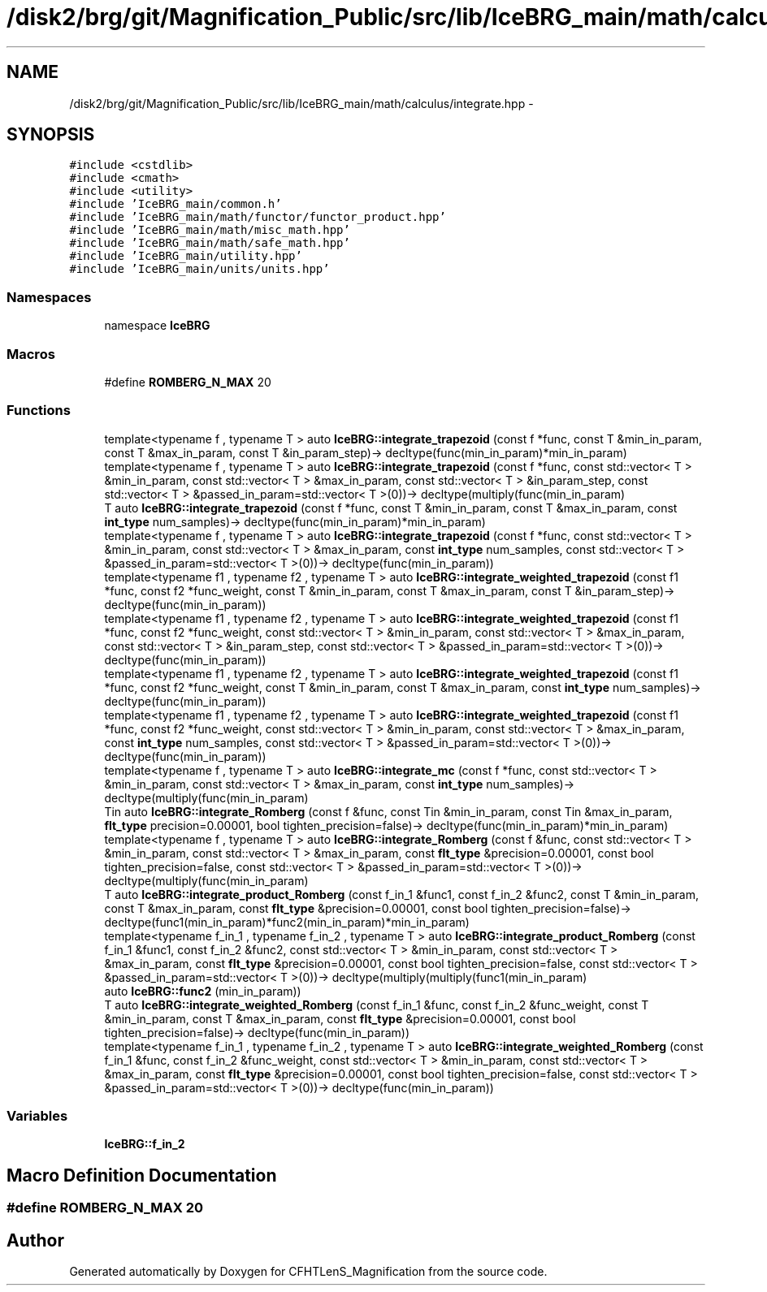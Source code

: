 .TH "/disk2/brg/git/Magnification_Public/src/lib/IceBRG_main/math/calculus/integrate.hpp" 3 "Tue Jul 7 2015" "Version 0.9.0" "CFHTLenS_Magnification" \" -*- nroff -*-
.ad l
.nh
.SH NAME
/disk2/brg/git/Magnification_Public/src/lib/IceBRG_main/math/calculus/integrate.hpp \- 
.SH SYNOPSIS
.br
.PP
\fC#include <cstdlib>\fP
.br
\fC#include <cmath>\fP
.br
\fC#include <utility>\fP
.br
\fC#include 'IceBRG_main/common\&.h'\fP
.br
\fC#include 'IceBRG_main/math/functor/functor_product\&.hpp'\fP
.br
\fC#include 'IceBRG_main/math/misc_math\&.hpp'\fP
.br
\fC#include 'IceBRG_main/math/safe_math\&.hpp'\fP
.br
\fC#include 'IceBRG_main/utility\&.hpp'\fP
.br
\fC#include 'IceBRG_main/units/units\&.hpp'\fP
.br

.SS "Namespaces"

.in +1c
.ti -1c
.RI "namespace \fBIceBRG\fP"
.br
.in -1c
.SS "Macros"

.in +1c
.ti -1c
.RI "#define \fBROMBERG_N_MAX\fP   20"
.br
.in -1c
.SS "Functions"

.in +1c
.ti -1c
.RI "template<typename f , typename T > auto \fBIceBRG::integrate_trapezoid\fP (const f *func, const T &min_in_param, const T &max_in_param, const T &in_param_step)-> decltype(func(min_in_param)*min_in_param)"
.br
.ti -1c
.RI "template<typename f , typename T > auto \fBIceBRG::integrate_trapezoid\fP (const f *func, const std::vector< T > &min_in_param, const std::vector< T > &max_in_param, const std::vector< T > &in_param_step, const std::vector< T > &passed_in_param=std::vector< T >(0))-> decltype(multiply(func(min_in_param)"
.br
.ti -1c
.RI "T auto \fBIceBRG::integrate_trapezoid\fP (const f *func, const T &min_in_param, const T &max_in_param, const \fBint_type\fP num_samples)-> decltype(func(min_in_param)*min_in_param)"
.br
.ti -1c
.RI "template<typename f , typename T > auto \fBIceBRG::integrate_trapezoid\fP (const f *func, const std::vector< T > &min_in_param, const std::vector< T > &max_in_param, const \fBint_type\fP num_samples, const std::vector< T > &passed_in_param=std::vector< T >(0))-> decltype(func(min_in_param))"
.br
.ti -1c
.RI "template<typename f1 , typename f2 , typename T > auto \fBIceBRG::integrate_weighted_trapezoid\fP (const f1 *func, const f2 *func_weight, const T &min_in_param, const T &max_in_param, const T &in_param_step)-> decltype(func(min_in_param))"
.br
.ti -1c
.RI "template<typename f1 , typename f2 , typename T > auto \fBIceBRG::integrate_weighted_trapezoid\fP (const f1 *func, const f2 *func_weight, const std::vector< T > &min_in_param, const std::vector< T > &max_in_param, const std::vector< T > &in_param_step, const std::vector< T > &passed_in_param=std::vector< T >(0))-> decltype(func(min_in_param))"
.br
.ti -1c
.RI "template<typename f1 , typename f2 , typename T > auto \fBIceBRG::integrate_weighted_trapezoid\fP (const f1 *func, const f2 *func_weight, const T &min_in_param, const T &max_in_param, const \fBint_type\fP num_samples)-> decltype(func(min_in_param))"
.br
.ti -1c
.RI "template<typename f1 , typename f2 , typename T > auto \fBIceBRG::integrate_weighted_trapezoid\fP (const f1 *func, const f2 *func_weight, const std::vector< T > &min_in_param, const std::vector< T > &max_in_param, const \fBint_type\fP num_samples, const std::vector< T > &passed_in_param=std::vector< T >(0))-> decltype(func(min_in_param))"
.br
.ti -1c
.RI "template<typename f , typename T > auto \fBIceBRG::integrate_mc\fP (const f *func, const std::vector< T > &min_in_param, const std::vector< T > &max_in_param, const \fBint_type\fP num_samples)-> decltype(multiply(func(min_in_param)"
.br
.ti -1c
.RI "Tin auto \fBIceBRG::integrate_Romberg\fP (const f &func, const Tin &min_in_param, const Tin &max_in_param, \fBflt_type\fP precision=0\&.00001, bool tighten_precision=false)-> decltype(func(min_in_param)*min_in_param)"
.br
.ti -1c
.RI "template<typename f , typename T > auto \fBIceBRG::integrate_Romberg\fP (const f &func, const std::vector< T > &min_in_param, const std::vector< T > &max_in_param, const \fBflt_type\fP &precision=0\&.00001, const bool tighten_precision=false, const std::vector< T > &passed_in_param=std::vector< T >(0))-> decltype(multiply(func(min_in_param)"
.br
.ti -1c
.RI "T auto \fBIceBRG::integrate_product_Romberg\fP (const f_in_1 &func1, const f_in_2 &func2, const T &min_in_param, const T &max_in_param, const \fBflt_type\fP &precision=0\&.00001, const bool tighten_precision=false)-> decltype(func1(min_in_param)*func2(min_in_param)*min_in_param)"
.br
.ti -1c
.RI "template<typename f_in_1 , typename f_in_2 , typename T > auto \fBIceBRG::integrate_product_Romberg\fP (const f_in_1 &func1, const f_in_2 &func2, const std::vector< T > &min_in_param, const std::vector< T > &max_in_param, const \fBflt_type\fP &precision=0\&.00001, const bool tighten_precision=false, const std::vector< T > &passed_in_param=std::vector< T >(0))-> decltype(multiply(multiply(func1(min_in_param)"
.br
.ti -1c
.RI "auto \fBIceBRG::func2\fP (min_in_param))"
.br
.ti -1c
.RI "T auto \fBIceBRG::integrate_weighted_Romberg\fP (const f_in_1 &func, const f_in_2 &func_weight, const T &min_in_param, const T &max_in_param, const \fBflt_type\fP &precision=0\&.00001, const bool tighten_precision=false)-> decltype(func(min_in_param))"
.br
.ti -1c
.RI "template<typename f_in_1 , typename f_in_2 , typename T > auto \fBIceBRG::integrate_weighted_Romberg\fP (const f_in_1 &func, const f_in_2 &func_weight, const std::vector< T > &min_in_param, const std::vector< T > &max_in_param, const \fBflt_type\fP &precision=0\&.00001, const bool tighten_precision=false, const std::vector< T > &passed_in_param=std::vector< T >(0))-> decltype(func(min_in_param))"
.br
.in -1c
.SS "Variables"

.in +1c
.ti -1c
.RI "\fBIceBRG::f_in_2\fP"
.br
.in -1c
.SH "Macro Definition Documentation"
.PP 
.SS "#define ROMBERG_N_MAX   20"

.SH "Author"
.PP 
Generated automatically by Doxygen for CFHTLenS_Magnification from the source code\&.
